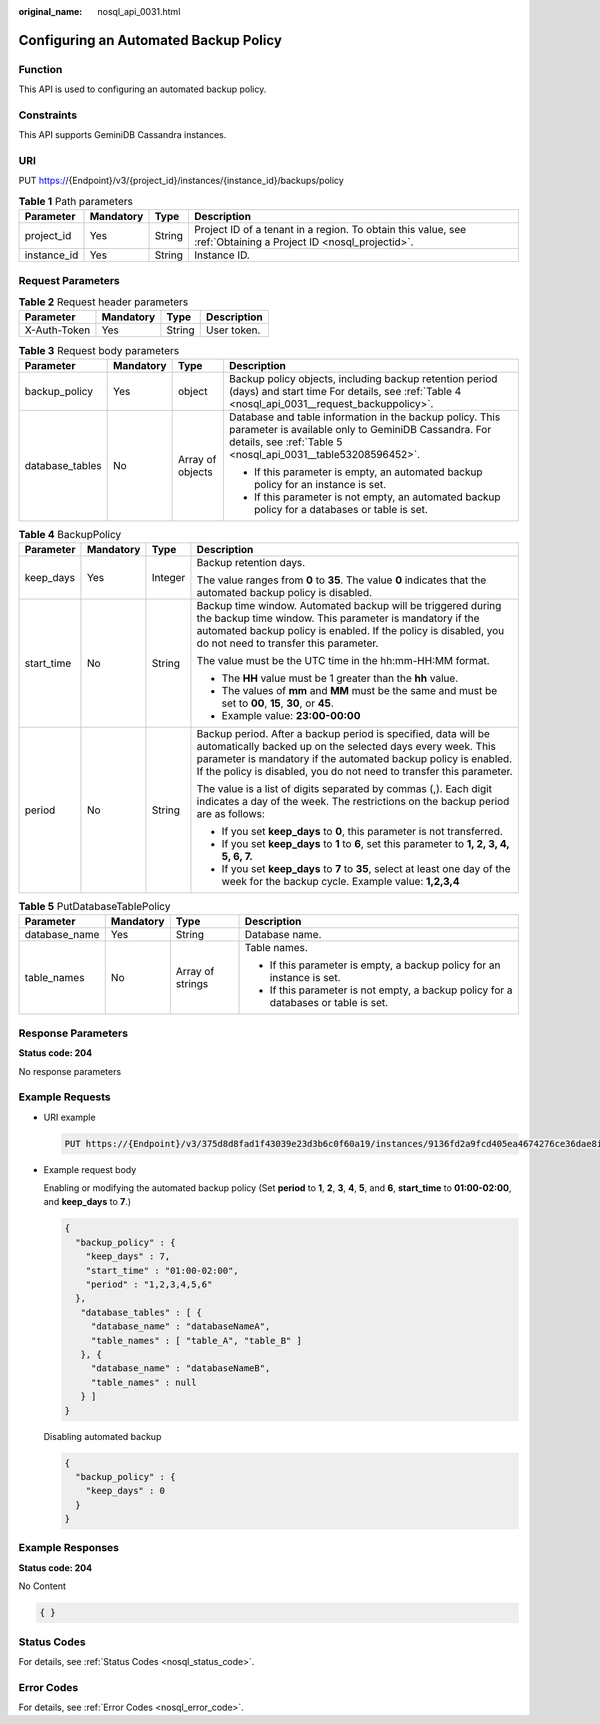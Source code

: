 :original_name: nosql_api_0031.html

.. _nosql_api_0031:

Configuring an Automated Backup Policy
======================================

Function
--------

This API is used to configuring an automated backup policy.

Constraints
-----------

This API supports GeminiDB Cassandra instances.

URI
---

PUT https://{Endpoint}/v3/{project_id}/instances/{instance_id}/backups/policy

.. table:: **Table 1** Path parameters

   +-------------+-----------+--------+----------------------------------------------------------------------------------------------------------------+
   | Parameter   | Mandatory | Type   | Description                                                                                                    |
   +=============+===========+========+================================================================================================================+
   | project_id  | Yes       | String | Project ID of a tenant in a region. To obtain this value, see :ref:`Obtaining a Project ID <nosql_projectid>`. |
   +-------------+-----------+--------+----------------------------------------------------------------------------------------------------------------+
   | instance_id | Yes       | String | Instance ID.                                                                                                   |
   +-------------+-----------+--------+----------------------------------------------------------------------------------------------------------------+

Request Parameters
------------------

.. table:: **Table 2** Request header parameters

   ============ ========= ====== ===========
   Parameter    Mandatory Type   Description
   ============ ========= ====== ===========
   X-Auth-Token Yes       String User token.
   ============ ========= ====== ===========

.. table:: **Table 3** Request body parameters

   +-----------------+-----------------+------------------+----------------------------------------------------------------------------------------------------------------------------------------------------------------------------------+
   | Parameter       | Mandatory       | Type             | Description                                                                                                                                                                      |
   +=================+=================+==================+==================================================================================================================================================================================+
   | backup_policy   | Yes             | object           | Backup policy objects, including backup retention period (days) and start time For details, see :ref:`Table 4 <nosql_api_0031__request_backuppolicy>`.                           |
   +-----------------+-----------------+------------------+----------------------------------------------------------------------------------------------------------------------------------------------------------------------------------+
   | database_tables | No              | Array of objects | Database and table information in the backup policy. This parameter is available only to GeminiDB Cassandra. For details, see :ref:`Table 5 <nosql_api_0031__table53208596452>`. |
   |                 |                 |                  |                                                                                                                                                                                  |
   |                 |                 |                  | -  If this parameter is empty, an automated backup policy for an instance is set.                                                                                                |
   |                 |                 |                  | -  If this parameter is not empty, an automated backup policy for a databases or table is set.                                                                                   |
   +-----------------+-----------------+------------------+----------------------------------------------------------------------------------------------------------------------------------------------------------------------------------+

.. _nosql_api_0031__request_backuppolicy:

.. table:: **Table 4** BackupPolicy

   +-----------------+-----------------+-----------------+------------------------------------------------------------------------------------------------------------------------------------------------------------------------------------------------------------------------------------------------------------------------+
   | Parameter       | Mandatory       | Type            | Description                                                                                                                                                                                                                                                            |
   +=================+=================+=================+========================================================================================================================================================================================================================================================================+
   | keep_days       | Yes             | Integer         | Backup retention days.                                                                                                                                                                                                                                                 |
   |                 |                 |                 |                                                                                                                                                                                                                                                                        |
   |                 |                 |                 | The value ranges from **0** to **35**. The value **0** indicates that the automated backup policy is disabled.                                                                                                                                                         |
   +-----------------+-----------------+-----------------+------------------------------------------------------------------------------------------------------------------------------------------------------------------------------------------------------------------------------------------------------------------------+
   | start_time      | No              | String          | Backup time window. Automated backup will be triggered during the backup time window. This parameter is mandatory if the automated backup policy is enabled. If the policy is disabled, you do not need to transfer this parameter.                                    |
   |                 |                 |                 |                                                                                                                                                                                                                                                                        |
   |                 |                 |                 | The value must be the UTC time in the hh:mm-HH:MM format.                                                                                                                                                                                                              |
   |                 |                 |                 |                                                                                                                                                                                                                                                                        |
   |                 |                 |                 | -  The **HH** value must be 1 greater than the **hh** value.                                                                                                                                                                                                           |
   |                 |                 |                 | -  The values of **mm** and **MM** must be the same and must be set to **00**, **15**, **30**, or **45**.                                                                                                                                                              |
   |                 |                 |                 | -  Example value: **23:00-00:00**                                                                                                                                                                                                                                      |
   +-----------------+-----------------+-----------------+------------------------------------------------------------------------------------------------------------------------------------------------------------------------------------------------------------------------------------------------------------------------+
   | period          | No              | String          | Backup period. After a backup period is specified, data will be automatically backed up on the selected days every week. This parameter is mandatory if the automated backup policy is enabled. If the policy is disabled, you do not need to transfer this parameter. |
   |                 |                 |                 |                                                                                                                                                                                                                                                                        |
   |                 |                 |                 | The value is a list of digits separated by commas (,). Each digit indicates a day of the week. The restrictions on the backup period are as follows:                                                                                                                   |
   |                 |                 |                 |                                                                                                                                                                                                                                                                        |
   |                 |                 |                 | -  If you set **keep_days** to **0**, this parameter is not transferred.                                                                                                                                                                                               |
   |                 |                 |                 | -  If you set **keep_days** to **1** to **6**, set this parameter to **1, 2, 3, 4, 5, 6, 7.**                                                                                                                                                                          |
   |                 |                 |                 | -  If you set **keep_days** to **7** to **35**, select at least one day of the week for the backup cycle. Example value: **1,2,3,4**                                                                                                                                   |
   +-----------------+-----------------+-----------------+------------------------------------------------------------------------------------------------------------------------------------------------------------------------------------------------------------------------------------------------------------------------+

.. _nosql_api_0031__table53208596452:

.. table:: **Table 5** PutDatabaseTablePolicy

   +-----------------+-----------------+------------------+-------------------------------------------------------------------------------------+
   | Parameter       | Mandatory       | Type             | Description                                                                         |
   +=================+=================+==================+=====================================================================================+
   | database_name   | Yes             | String           | Database name.                                                                      |
   +-----------------+-----------------+------------------+-------------------------------------------------------------------------------------+
   | table_names     | No              | Array of strings | Table names.                                                                        |
   |                 |                 |                  |                                                                                     |
   |                 |                 |                  | -  If this parameter is empty, a backup policy for an instance is set.              |
   |                 |                 |                  | -  If this parameter is not empty, a backup policy for a databases or table is set. |
   +-----------------+-----------------+------------------+-------------------------------------------------------------------------------------+

Response Parameters
-------------------

**Status code: 204**

No response parameters

Example Requests
----------------

-  URI example

   .. code-block:: text

      PUT https://{Endpoint}/v3/375d8d8fad1f43039e23d3b6c0f60a19/instances/9136fd2a9fcd405ea4674276ce36dae8in02/backups/policy

-  Example request body

   Enabling or modifying the automated backup policy (Set **period** to **1**, **2**, **3**, **4**, **5**, and **6**, **start_time** to **01:00-02:00**, and **keep_days** to **7**.)

   .. code-block::

      {
        "backup_policy" : {
          "keep_days" : 7,
          "start_time" : "01:00-02:00",
          "period" : "1,2,3,4,5,6"
        },
         "database_tables" : [ {
           "database_name" : "databaseNameA",
           "table_names" : [ "table_A", "table_B" ]
         }, {
           "database_name" : "databaseNameB",
           "table_names" : null
         } ]
      }

   Disabling automated backup

   .. code-block::

      {
        "backup_policy" : {
          "keep_days" : 0
        }
      }

Example Responses
-----------------

**Status code: 204**

No Content

.. code-block::

   { }

Status Codes
------------

For details, see :ref:`Status Codes <nosql_status_code>`.

Error Codes
-----------

For details, see :ref:`Error Codes <nosql_error_code>`.
